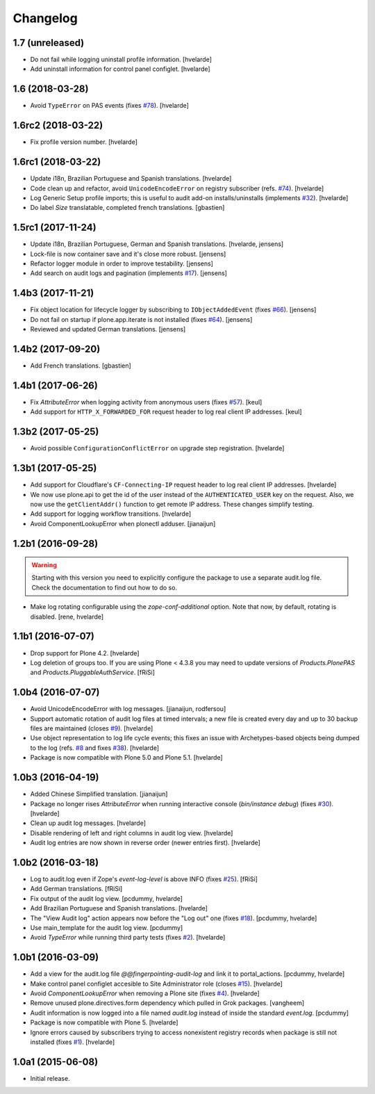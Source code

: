 Changelog
=========

1.7 (unreleased)
----------------

- Do not fail while logging uninstall profile information.
  [hvelarde]

- Add uninstall information for control panel configlet.
  [hvelarde]


1.6 (2018-03-28)
----------------

- Avoid ``TypeError`` on PAS events (fixes `#78 <https://github.com/collective/collective.fingerpointing/issues/78>`_).
  [hvelarde]


1.6rc2 (2018-03-22)
-------------------

- Fix profile version number.
  [hvelarde]


1.6rc1 (2018-03-22)
-------------------

- Update i18n, Brazilian Portuguese and Spanish translations.
  [hvelarde]

- Code clean up and refactor, avoid ``UnicodeEncodeError`` on registry subscriber (refs. `#74 <https://github.com/collective/collective.fingerpointing/issues/74>`_).
  [hvelarde]

- Log Generic Setup profile imports; this is useful to audit add-on installs/uninstalls (implements `#32 <https://github.com/collective/collective.fingerpointing/issues/32>`_).
  [hvelarde]

- Do label `Size` translatable, completed french translations.
  [gbastien]


1.5rc1 (2017-11-24)
-------------------

- Update i18n, Brazilian Portuguese, German and Spanish translations.
  [hvelarde, jensens]

- Lock-file is now container save and it's close more robust.
  [jensens]

- Refactor logger module in order to improve testability.
  [jensens]

- Add search on audit logs and pagination (implements `#17 <https://github.com/collective/collective.fingerpointing/issues/17>`_).
  [jensens]


1.4b3 (2017-11-21)
------------------

- Fix object location for lifecycle logger by subscribing to ``IObjectAddedEvent`` (fixes `#66 <https://github.com/collective/collective.fingerpointing/issues/66>`_).
  [jensens]

- Do not fail on startup if plone.app.iterate is not installed (fixes `#64 <https://github.com/collective/collective.fingerpointing/issues/64>`_).
  [jensens]

- Reviewed and updated German translations.
  [jensens]


1.4b2 (2017-09-20)
------------------

- Add French translations.
  [gbastien]


1.4b1 (2017-06-26)
------------------

- Fix `AttributeError` when logging activity from anonymous users (fixes `#57 <https://github.com/collective/collective.fingerpointing/issues/57>`_).
  [keul]

- Add support for ``HTTP_X_FORWARDED_FOR`` request header to log real client IP addresses.
  [keul]


1.3b2 (2017-05-25)
------------------

- Avoid possible ``ConfigurationConflictError`` on upgrade step registration.
  [hvelarde]


1.3b1 (2017-05-25)
------------------

- Add support for Cloudflare's ``CF-Connecting-IP`` request header to log real client IP addresses.
  [hvelarde]

- We now use plone.api to get the id of the user instead of the ``AUTHENTICATED_USER`` key on the request.
  Also, we now use the ``getClientAddr()`` function to get remote IP address.
  These changes simplify testing.

- Add support for logging workflow transitions.
  [hvelarde]

- Avoid ComponentLookupError when plonectl adduser.
  [jianaijun]


1.2b1 (2016-09-28)
------------------

.. Warning::
    Starting with this version you need to explicitly configure the package to use a separate audit.log file.
    Check the documentation to find out how to do so.

- Make log rotating configurable using the `zope-conf-additional` option.
  Note that now, by default, rotating is disabled.
  [rene, hvelarde]


1.1b1 (2016-07-07)
------------------

- Drop support for Plone 4.2.
  [hvelarde]

- Log deletion of groups too.
  If you are using Plone < 4.3.8 you may need to update versions of `Products.PlonePAS` and `Products.PluggableAuthService`.
  [fRiSi]


1.0b4 (2016-07-07)
------------------

- Avoid UnicodeEncodeError with log messages.
  [jianaijun, rodfersou]

- Support automatic rotation of audit log files at timed intervals;
  a new file is created every day and up to 30 backup files are maintained (closes `#9`_).
  [hvelarde]

- Use object representation to log life cycle events;
  this fixes an issue with Archetypes-based objects being dumped to the log (refs. `#8`_ and fixes `#38`_).
  [hvelarde]

- Package is now compatible with Plone 5.0 and Plone 5.1.
  [hvelarde]


1.0b3 (2016-04-19)
------------------

- Added Chinese Simplified translation. [jianaijun]

- Package no longer rises `AttributeError` when running interactive console (`bin/instance debug`) (fixes `#30`_).
  [hvelarde]

- Clean up audit log messages.
  [hvelarde]

- Disable rendering of left and right columns in audit log view.
  [hvelarde]

- Audit log entries are now shown in reverse order (newer entries first).
  [hvelarde]


1.0b2 (2016-03-18)
------------------

- Log to audit.log even if Zope's `event-log-level` is above INFO (fixes `#25`_).
  [fRiSi]

- Add German translations.
  [fRiSi]

- Fix output of the audit log view.
  [pcdummy, hvelarde]

- Add Brazilian Portuguese and Spanish translations.
  [hvelarde]

- The "View Audit log" action appears now before the "Log out" one (fixes `#18`_).
  [pcdummy, hvelarde]

- Use main_template for the audit log view.
  [pcdummy]

- Avoid `TypeError` while running third party tests (fixes `#2`_).
  [hvelarde]


1.0b1 (2016-03-09)
------------------

- Add a view for the audit.log file `@@fingerpointing-audit-log` and link it to portal_actions.
  [pcdummy, hvelarde]

- Make control panel configlet accesible to Site Administrator role (closes `#15`_).
  [hvelarde]

- Avoid `ComponentLookupError` when removing a Plone site (fixes `#4`_).
  [hvelarde]

- Remove unused plone.directives.form dependency which pulled in Grok packages.
  [vangheem]

- Audit information is now logged into a file named `audit.log` instead of inside the standard `event.log`.
  [pcdummy]

- Package is now compatible with Plone 5.
  [hvelarde]

- Ignore errors caused by subscribers trying to access nonexistent registry records when package is still not installed (fixes `#1`_).
  [hvelarde]


1.0a1 (2015-06-08)
------------------

- Initial release.

.. _`#1`: https://github.com/collective/collective.fingerpointing/issues/1
.. _`#2`: https://github.com/collective/collective.fingerpointing/issues/2
.. _`#4`: https://github.com/collective/collective.fingerpointing/issues/4
.. _`#8`: https://github.com/collective/collective.fingerpointing/issues/8
.. _`#9`: https://github.com/collective/collective.fingerpointing/issues/9
.. _`#15`: https://github.com/collective/collective.fingerpointing/issues/15
.. _`#18`: https://github.com/collective/collective.fingerpointing/issues/18
.. _`#25`: https://github.com/collective/collective.fingerpointing/issues/25
.. _`#30`: https://github.com/collective/collective.fingerpointing/issues/30
.. _`#38`: https://github.com/collective/collective.fingerpointing/issues/38
